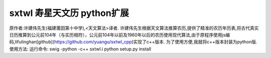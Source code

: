 sxtwl 寿星天文历 python扩展
====
原作者:许建伟先生(福建莆田第十中学),<天文算法>译者.
许建伟先生根据天文算法推算农历,提供了精准的农历年历表,将古代真实日历推算到公元前104年（与实历相符），公元前104年以前及1960年以后的农历使用现代算法,由于原程序使用js编码,lifulinghan[github](https://github.com/yuangu/sxtwl_cpp)实现了c++版本.
为了使用方便,我就将c++版本封装为python版.
使用方法:
运行命令:
swig -python -c++ sxtwl.i
python setup.py install
